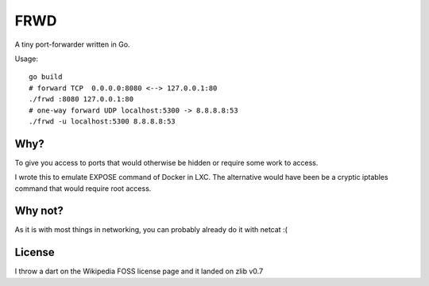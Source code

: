 FRWD
====

A tiny port-forwarder written in Go.


Usage::

    go build
    # forward TCP  0.0.0.0:8080 <--> 127.0.0.1:80
    ./frwd :8080 127.0.0.1:80
    # one-way forward UDP localhost:5300 -> 8.8.8.8:53
    ./frwd -u localhost:5300 8.8.8.8:53


Why?
----

To give you access to ports that would otherwise be hidden or
require some work to access.

I wrote this to emulate EXPOSE command of Docker in LXC. The alternative would
have been be a cryptic iptables command that would require root access.

Why not?
--------

As it is with most things in networking, you can probably already do it with netcat :(

License
-------

I throw a dart on the Wikipedia FOSS license page and it landed on zlib v0.7
